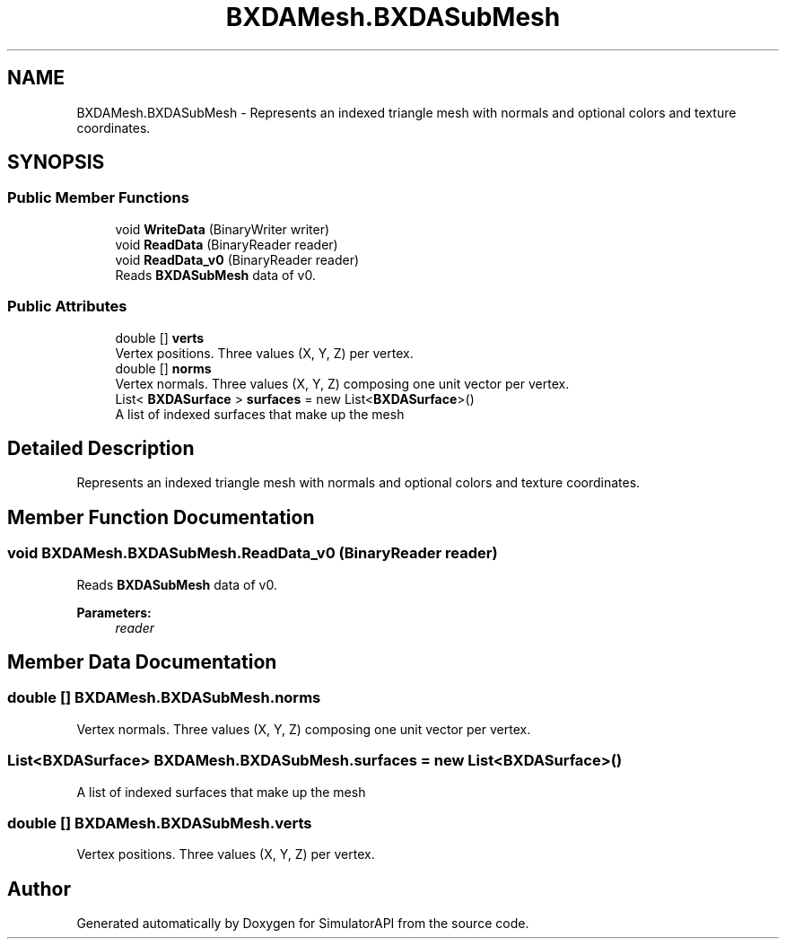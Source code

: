 .TH "BXDAMesh.BXDASubMesh" 3 "Wed Jul 19 2017" "SimulatorAPI" \" -*- nroff -*-
.ad l
.nh
.SH NAME
BXDAMesh.BXDASubMesh \- Represents an indexed triangle mesh with normals and optional colors and texture coordinates\&.  

.SH SYNOPSIS
.br
.PP
.SS "Public Member Functions"

.in +1c
.ti -1c
.RI "void \fBWriteData\fP (BinaryWriter writer)"
.br
.ti -1c
.RI "void \fBReadData\fP (BinaryReader reader)"
.br
.ti -1c
.RI "void \fBReadData_v0\fP (BinaryReader reader)"
.br
.RI "Reads \fBBXDASubMesh\fP data of v0\&. "
.in -1c
.SS "Public Attributes"

.in +1c
.ti -1c
.RI "double [] \fBverts\fP"
.br
.RI "Vertex positions\&. Three values (X, Y, Z) per vertex\&. "
.ti -1c
.RI "double [] \fBnorms\fP"
.br
.RI "Vertex normals\&. Three values (X, Y, Z) composing one unit vector per vertex\&. "
.ti -1c
.RI "List< \fBBXDASurface\fP > \fBsurfaces\fP = new List<\fBBXDASurface\fP>()"
.br
.RI "A list of indexed surfaces that make up the mesh "
.in -1c
.SH "Detailed Description"
.PP 
Represents an indexed triangle mesh with normals and optional colors and texture coordinates\&. 


.SH "Member Function Documentation"
.PP 
.SS "void BXDAMesh\&.BXDASubMesh\&.ReadData_v0 (BinaryReader reader)"

.PP
Reads \fBBXDASubMesh\fP data of v0\&. 
.PP
\fBParameters:\fP
.RS 4
\fIreader\fP 
.RE
.PP

.SH "Member Data Documentation"
.PP 
.SS "double [] BXDAMesh\&.BXDASubMesh\&.norms"

.PP
Vertex normals\&. Three values (X, Y, Z) composing one unit vector per vertex\&. 
.SS "List<\fBBXDASurface\fP> BXDAMesh\&.BXDASubMesh\&.surfaces = new List<\fBBXDASurface\fP>()"

.PP
A list of indexed surfaces that make up the mesh 
.SS "double [] BXDAMesh\&.BXDASubMesh\&.verts"

.PP
Vertex positions\&. Three values (X, Y, Z) per vertex\&. 

.SH "Author"
.PP 
Generated automatically by Doxygen for SimulatorAPI from the source code\&.
